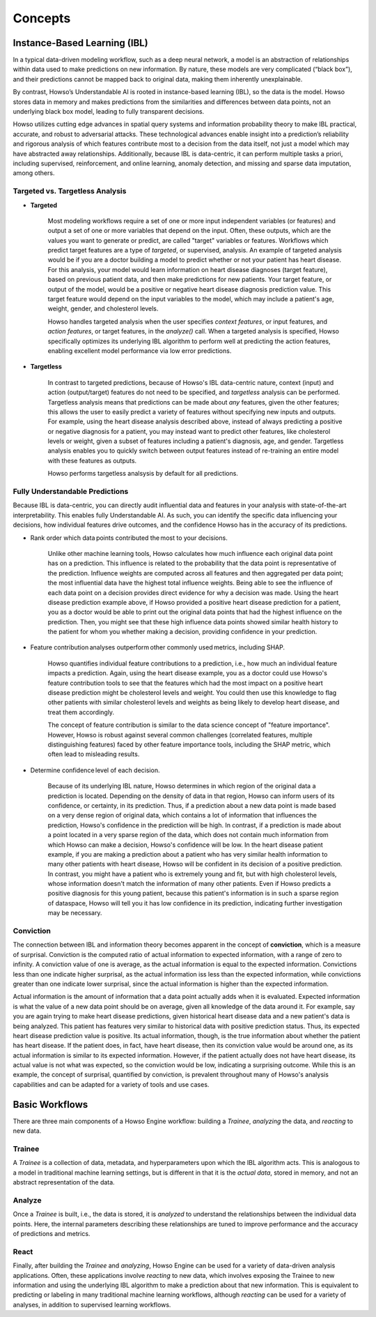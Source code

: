 Concepts
===========

Instance-Based Learning (IBL)
^^^^^^^^^^^^^^^^^^^^^^^^^^^^^

In a typical data-driven modeling workflow, such as a deep neural network, a model is an abstraction of relationships within data used to make predictions on new information. 
By nature, these models are very complicated (“black box”), and their predictions cannot be mapped back to original data, making them inherently unexplainable. 

By contrast, Howso’s Understandable AI is rooted in instance-based learning (IBL), so the data is the model. Howso stores data in memory and makes predictions 
from the similarities and differences between data points, not an underlying black box model, leading to fully transparent decisions.

Howso utilizes cutting edge advances in spatial query systems and information probability theory to make IBL practical, accurate, and robust to adversarial attacks. These technological 
advances enable insight into a prediction’s reliability and rigorous analysis of which features contribute most to a decision from the data itself, not just a model which may have abstracted
away relationships. Additionally, because IBL is data-centric, it can perform multiple tasks a priori, including supervised, reinforcement, and online learning, anomaly detection, and missing
and sparse data imputation, among others. 

Targeted vs. Targetless Analysis
--------------------------------

- **Targeted**

    Most modeling workflows require a set of one or more input independent variables (or features) and output a set of one or more variables that depend on the input. Often, these outputs, which are the 
    values you want to generate or predict, are called "target" variables or features. Workflows which predict target features are a type of *targeted*, or supervised, analysis. 
    An example of targeted analysis would be if you are a doctor building a model to predict whether or not your patient has heart disease. For this analysis, your model would learn information
    on heart disease diagnoses (target feature), based on previous patient data, and then make predictions for new patients. Your target feature, or output of the model, would be a positive or negative heart disease 
    diagnosis prediction value. This target feature would depend on the input variables to the model,
    which may include a patient's age, weight, gender, and cholesterol levels. 
    
    Howso handles targeted analysis when the user specifies `context features`, or input features, and `action features`, or target features, in the `analyze()` call. When a targeted analysis is specified, Howso specifically optimizes its
    underlying IBL algorithm to perform well at predicting the action features, enabling excellent model performance via low error predictions.

- **Targetless**

    In contrast to targeted predictions, because of Howso's IBL data-centric nature, context (input) and action (output/target) features do not need to be specified, and *targetless* analysis can be performed. Targetless
    analysis means that predictions can be made about *any* features, given the other features; this allows the user to easily predict a variety of features without specifying new inputs and outputs. For example,
    using the heart disease analysis described above, instead of always predicting a positive or negative diagnosis for a patient, you may instead want to predict other features, like cholesterol levels or weight,
    given a subset of features including a patient's diagnosis, age, and gender. Targetless analysis enables you to quickly switch between output features instead of re-training an entire model with these features as outputs.

    Howso performs targetless analsysis by default for all predictions.

Fully Understandable Predictions
--------------------------------

Because IBL is data-centric, you can directly audit influential data and features in your analysis with state-of-the-art interpretability. This enables fully Understandable AI. As such, you can identify the
specific data influencing your decisions, how individual features drive outcomes, and the confidence Howso has in the accuracy of its predictions.​  

- Rank order which data points contributed the most to your decisions.​ 

    Unlike other machine learning tools, Howso calculates how much influence each original data point has on a prediction. This influence is related to the probability that the data point is representative of
    the prediction. Influence weights are computed across all features and then aggregated per data point; the most influential data have the highest total influence weights. Being able to see the influence of each data point
    on a decision provides direct evidence for why a decision was made. Using the heart disease prediction example above, if Howso provided a positive heart disease prediction for a patient, you as a doctor would be 
    able to print out the original data points that had the highest influence on the prediction. Then, you might see that these high influence data points showed similar health history to the patient for whom you whether
    making a decision, providing confidence in your prediction. 

- Feature contribution analyses outperform other commonly used metrics, including SHAP. ​ 

    Howso quantifies individual feature contributions to a prediction, i.e., how much an individual feature impacts a prediction. Again, using the heart disease example, you as a doctor could use Howso's feature contribution
    tools to see that the features which had the most impact on a positive heart disease prediction might be cholesterol levels and weight. You could then use this knowledge to flag other patients with similar 
    cholesterol levels and weights as being likely to develop heart disease, and treat them accordingly.
    
    The concept of feature contribution is similar to the data science concept of "feature importance". However, 
    Howso is robust against several common challenges (correlated features, multiple distinguishing features) faced by other feature importance tools, including the SHAP metric, which often lead to misleading results.


- Determine confidence level of each decision.​ 

    Because of its underlying IBL nature, Howso determines in which region of the original data a prediction is located. Depending on the density of data in that region, Howso can inform users of its confidence, or certainty,
    in its prediction. Thus, if a prediction about a new data point is made based on a very dense region of original data, which contains a lot of information that influences the prediction, Howso's confidence
    in the prediction will be high. In contrast, if a prediction is made about a point located in a very sparse region of the data, which does not contain much information from which Howso can make a decision, Howso's 
    confidence will be low. In the heart disease patient example, if you are making a prediction about a patient who has very similar health information to many other patients with heart disease,
    Howso will be confident in its decision of a positive prediction. In contrast, you might have a patient who is extremely young and fit, but with high cholesterol levels, whose information doesn't match the information
    of many other patients. Even if Howso predicts a positive diagnosis for this young patient, because this patient's information is in such a sparse region of dataspace, Howso will tell you it has low confidence
    in its prediction, indicating further investigation may be necessary.

Conviction
----------

The connection between IBL and information theory becomes apparent in the concept of **conviction**, which is a measure of surprisal. Conviction is the computed ratio of actual information to expected information, with
a range of zero to infinity. A conviction value of one is average, as the actual information is equal to the expected information. Convictions less than one indicate higher surprisal, as the actual information
iss less than the expected information, while convictions greater than one indicate lower surprisal, since the actual information is higher than the expected information. 

Actual information is the amount of information that a data point actually adds when it is evaluated. Expected information is what the value of a new data point should be on average, given
all knowledge of the data around it. For example, say you are again trying to make heart disease predictions, given historical heart disease data and a new patient's data is being analyzed.
This patient has features very similar to historical data with positive prediction status. Thus, its expected heart disease prediction value is positive. Its actual information, though, is the true information
about whether the patient has heart disease. If the patient does, in fact, have heart disease, then its conviction value would be around one, as its actual information is similar to its expected information.
However, if the patient actually does not have heart disease, its actual value is not what was expected, so the conviction would be low, indicating a surprising outcome. While this is an example, the concept of surprisal,
quantified by conviction, is prevalent throughout many of Howso's analysis capabilities and can be adapted for a variety of tools and use cases.

Basic Workflows
^^^^^^^^^^^^^^^

There are three main components of a Howso Engine workflow: building a `Trainee`, `analyzing` the data, and `reacting` to new data.

Trainee
-------

A `Trainee` is a collection of data, metadata, and hyperparameters upon which the IBL algorithm acts. This is analogous to a model in traditional machine learning settings, but is 
different in that it is the *actual data*, stored in memory, and not an abstract representation of the data.

Analyze
-------

Once a `Trainee` is built, i.e., the data is stored, it is `analyzed` to understand the relationships between the individual data points. Here, the internal parameters describing these
relationships are tuned to improve performance and the accuracy of predictions and metrics. 

React
-----

Finally, after building the `Trainee` and `analyzing`, Howso Engine can be used for a variety of data-driven analysis applications. Often, these applications involve
`reacting` to new data, which involves exposing the Trainee to new information and using the underlying IBL algorithm to make a prediction about that new information.
This is equivalent to predicting or labeling in many traditional machine learning workflows, although `reacting` can be used for a variety of analyses, in addition to supervised
learning workflows.


